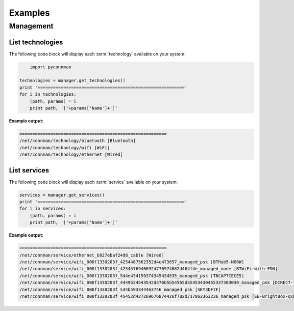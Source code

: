 ********
Examples
********


Management
==========

List technologies
~~~~~~~~~~~~~~~~~

The following code block will display each :term:`technology` available on
your system:

.. code-block:: python

	import pyconnman

    technologies = manager.get_technologies()
    print '========================================================='
    for i in technologies:
        (path, params) = i
        print path, '['+params['Name']+']'

**Example output:**

.. code-block:: python

    =========================================================
    /net/connman/technology/bluetooth [Bluetooth]
    /net/connman/technology/wifi [WiFi]
    /net/connman/technology/ethernet [Wired]


List services
~~~~~~~~~~~~~

The following code block will display each :term:`service` available on
your system:

.. code-block:: python

    services = manager.get_services()
    print '========================================================='
    for i in services:
        (path, params) = i
        print path, '['+params['Name']+']'

**Example output:**

.. code-block:: python

    =========================================================
    /net/connman/service/ethernet_b827ebaf24d8_cable [Wired]
    /net/connman/service/wifi_000f1330203f_4254487562352d4e473657_managed_psk [BTHub5-NG6W]
    /net/connman/service/wifi_000f1330203f_4254576946692d776974682d464f4e_managed_none [BTWiFi-with-FON]
    /net/connman/service/wifi_000f1330203f_544e434150374345434535_managed_psk [TNCAP7CECE5]
    /net/connman/service/wifi_000f1330203f_4449524543542d376b5b54565d55453430455337303030_managed_psk [DIRECT-7k[TV]UE40ES7000]
    /net/connman/service/wifi_000f1330203f_534b593344463746_managed_psk [SKY3DF7F]
    /net/connman/service/wifi_000f1330203f_45452d427269676874426f782d717862363236_managed_psk [EE-BrightBox-qxb626]
